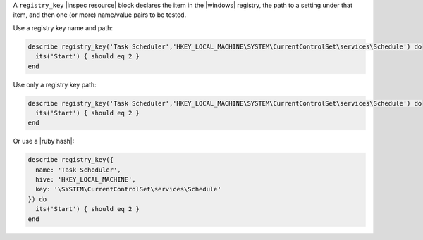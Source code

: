 .. The contents of this file may be included in multiple topics (using the includes directive).
.. The contents of this file should be modified in a way that preserves its ability to appear in multiple topics.

A ``registry_key`` |inspec resource| block declares the item in the |windows| registry, the path to a setting under that item, and then one (or more) name/value pairs to be tested.

Use a registry key name and path:

.. code-block:: ruby

   describe registry_key('Task Scheduler','HKEY_LOCAL_MACHINE\SYSTEM\CurrentControlSet\services\Schedule') do
     its('Start') { should eq 2 }
   end

Use only a registry key path:

.. code-block:: ruby

   describe registry_key('Task Scheduler','HKEY_LOCAL_MACHINE\SYSTEM\CurrentControlSet\services\Schedule') do
     its('Start') { should eq 2 }
   end

Or use a |ruby hash|:

.. code-block:: ruby

   describe registry_key({
     name: 'Task Scheduler',
     hive: 'HKEY_LOCAL_MACHINE',
     key: '\SYSTEM\CurrentControlSet\services\Schedule'
   }) do
     its('Start') { should eq 2 }
   end

